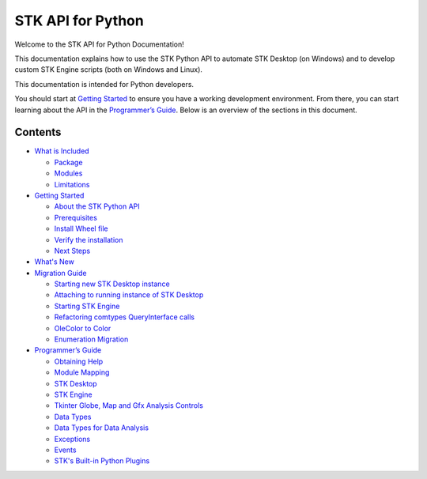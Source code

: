 STK API for Python
==================

Welcome to the STK API for Python Documentation!

This documentation explains how to use the STK Python API to automate
STK Desktop (on Windows) and to develop custom STK Engine scripts (both
on Windows and Linux).

This documentation is intended for Python developers.

You should start at `Getting Started <pythonGettingStarted.htm>`__ to
ensure you have a working development environment. From there, you can
start learning about the API in the `Programmer’s
Guide <pythonProgrammingGuide.htm>`__. Below is an overview of the
sections in this document.

Contents
--------

-  `What is Included <pythonWhatIsIncluded.htm>`__

   -  `Package <pythonWhatIsIncluded.htm#Package>`__
   -  `Modules <pythonWhatIsIncluded.htm#Modules>`__
   -  `Limitations <pythonWhatIsIncluded.htm#Limitations>`__

-  `Getting Started <pythonGettingStarted.htm>`__

   -  `About the STK Python
      API <pythonGettingStarted.htm#AboutSTKPythonAPI>`__
   -  `Prerequisites <pythonGettingStarted.htm#Prerequisites>`__
   -  `Install Wheel file <pythonGettingStarted.htm#InstallWheelFile>`__
   -  `Verify the
      installation <pythonGettingStarted.htm#VerifyInstallation>`__
   -  `Next Steps <pythonGettingStarted.htm#NextSteps>`__

-  `What's New <pythonWhatsNew.htm>`__
-  `Migration Guide <pythonMigrationGuide.htm>`__

   -  `Starting new STK Desktop
      instance <pythonMigrationGuide.htm#starting-new-stk-desktop-instance>`__
   -  `Attaching to running instance of STK
      Desktop <pythonMigrationGuide.htm#attaching-to-running-instance-of-stk-desktop>`__
   -  `Starting STK
      Engine <pythonMigrationGuide.htm#starting-stk-engine>`__
   -  `Refactoring comtypes QueryInterface
      calls <pythonMigrationGuide.htm#refactoring-comtypes-calls>`__
   -  `OleColor to Color <pythonMigrationGuide.htm#olecolor-to-color>`__
   -  `Enumeration
      Migration <pythonMigrationGuide.htm#enum-migration>`__

-  `Programmer’s Guide <pythonProgrammingGuide.htm>`__

   -  `Obtaining Help <pythonProgrammingGuide.htm#ObtainingHelp>`__
   -  `Module Mapping <pythonProgrammingGuide.htm#ModuleMapping>`__
   -  `STK Desktop <pythonProgrammingGuide.htm#STKDesktop>`__
   -  `STK Engine <pythonProgrammingGuide.htm#STKEngine>`__
   -  `Tkinter Globe, Map and Gfx Analysis
      Controls <pythonProgrammingGuide.htm#TkinterContols>`__
   -  `Data Types <pythonProgrammingGuide.htm#DataTypes>`__
   -  `Data Types for Data
      Analysis <pythonProgrammingGuide.htm#DataAnalysis>`__
   -  `Exceptions <pythonProgrammingGuide.htm#Exceptions>`__
   -  `Events <pythonProgrammingGuide.htm#Events>`__
   -  `STK's Built-in Python
      Plugins <pythonProgrammingGuide.htm#Plugins>`__
